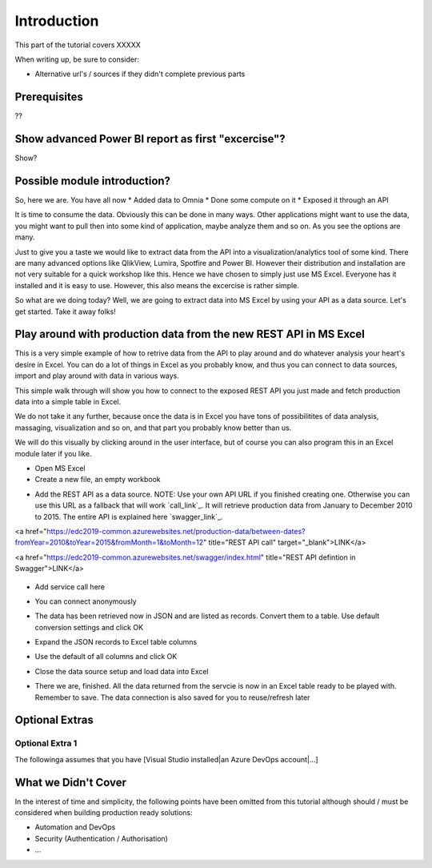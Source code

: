 Introduction
============
This part of the tutorial covers XXXXX

When writing up, be sure to consider:

* Alternative url's / sources if they didn't complete previous parts


Prerequisites
-------------
??

Show advanced Power BI report as first "excercise"?
------------------------------------------------------------
Show?

Possible module introduction?
------------------------------------------------------------------
So, here we are. You have all now
* Added data to Omnia
* Done some compute on it
* Exposed it through an API

It is time to consume the data. Obviously this can be done in many ways. Other applications might want to use the data, you might want to pull then into some kind of application, maybe analyze them and so on. As you see the options are many.

Just to give you a taste we would like to extract data from the API into a visualization/analytics tool of some kind. There are many advanced options like QlikView, Lumira, Spotfire and Power BI. However their distribution and installation are not very suitable for a quick workshop like this. Hence we have chosen to simply just use MS Excel. Everyone has it installed and it is easy to use.
However, this also means the excercise is rather simple. 

So what are we doing today? Well, we are going to extract data into MS Excel by using your API as a data source. Let's get started. Take it away folks!


Play around with production data from the new REST API in MS Excel
-----------------------------------------------------------------------
This is a very simple example of how to retrive data from the API to play around and do whatever analysis your heart's desire in Excel. You can do a lot of things in Excel as you probably know, and thus you can connect to data sources, import and play around with data in various ways.

This simple walk through will show you how to connect to the exposed REST API you just made and fetch production data into a simple table in Excel. 

We do not take it any further, because once the data is in Excel you have tons of possibilitites of data analysis, massaging, visualization and so on, and that part you probably know better than us.

We will do this visually by clicking around in the user interface, but of course you can also program this in an Excel module later if you like.



* Open MS Excel 

* Create a new file, an empty workbook
.. image:: ./images/consume/new_workbook.jpg 

* Add the REST API as a data source. NOTE: Use your own API URL if you finished creating one. Otherwise you can use this URL as a fallback that will work `call_link`_. It will retrieve production data from January to December 2010 to 2015. The entire API is explained here `swagger_link`_.

.. _call_link raw:: html
<a href="https://edc2019-common.azurewebsites.net/production-data/between-dates?fromYear=2010&toYear=2015&fromMonth=1&toMonth=12" title="REST API call" target="_blank">LINK</a>

.. _swagger_link raw:: html
<a href="https://edc2019-common.azurewebsites.net/swagger/index.html" title="REST API defintion in Swagger">LINK</a>
 
 .. image:: ./images/consume/add_data_source.jpg

* Add service call here
.. image:: ./images/consume/add_data_source_url.jpg

* You can connect anonymously
.. image:: ./images/consume/add_data_source_anonymous_ok.jpg

* The data has been retrieved now in JSON and are listed as records. Convert them to a table. Use default conversion settings and click OK
.. image:: ./images/consume/convert_data_to_table.jpg

.. image:: ./images/consume/convert_data_to_table_ok.jpg

* Expand the JSON records to Excel table columns
.. image:: ./images/consume/convert_data_to_table_expand.jpg

* Use the default of all columns and click OK
.. image:: ./images/consume/convert_data_to_table_expand_ok.jpg

* Close the data source setup and load data into Excel
.. image:: ./images/consume/convert_data_to_table_expand_close_and_load.jpg

* There we are, finished. All the data returned from the servcie is now in an Excel table ready to be played with. Remember to save. The data connection is also saved for you to reuse/refresh later
.. image:: ./images/consume/save_result.jpg



Optional Extras
---------------

Optional Extra 1
________________
The followinga assumes that you have [Visual Studio installed|an Azure DevOps account|...]

What we Didn't Cover
--------------------

In the interest of time and simplicity, the following points have been omitted from this tutorial although should / must be considered when building production ready solutions:

* Automation and DevOps
* Security (Authentication / Authorisation)
* ...
